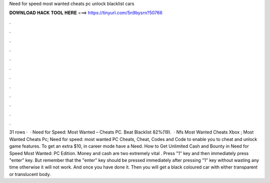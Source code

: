 Need for speed most wanted cheats pc unlock blacklist cars

𝐃𝐎𝐖𝐍𝐋𝐎𝐀𝐃 𝐇𝐀𝐂𝐊 𝐓𝐎𝐎𝐋 𝐇𝐄𝐑𝐄 ===> https://tinyurl.com/5n9bysrn?50766

.

.

.

.

.

.

.

.

.

.

.

.

31 rows ·  · Need for Speed: Most Wanted – Cheats PC. Beat Blacklist 82%(19).  · Nfs Most Wanted Cheats Xbox ; Most Wanted Cheats Pc; Need for speed: most wanted PC Cheats, Cheat, Codes and Code to enable you to cheat and unlock game features. To get an extra $10, in career mode have a Need. How to Get Unlimited Cash and Bounty in Need for Speed Most Wanted: PC Edition. Money and cash are two extremely vital . Press "1" key and then immediately press "enter" key. But remember that the "enter" key should be pressed immediately after pressing "1" key without wasting any time otherwise it will not work. And once you have done it. Then you will get a black coloured car with either transparent or translucent body.